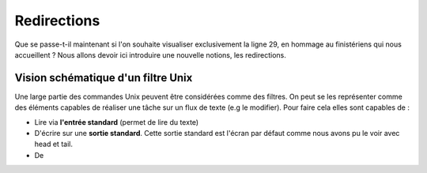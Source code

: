 Redirections
============


Que se passe-t-il maintenant si l'on souhaite visualiser exclusivement la ligne 29, en hommage au finistériens qui nous accueillent ? Nous allons devoir ici introduire une nouvelle notions, les redirections.

Vision schématique d'un filtre Unix
-----------------------------------


Une large partie des commandes Unix peuvent être considérées comme des filtres. On peut se les représenter comme des éléments capables de réaliser une tâche sur un flux de texte (e.g le modifier). Pour faire cela elles sont capables de :

* Lire via **l'entrée standard** (permet de lire du texte) 
* D'écrire sur une **sortie standard**. Cette sortie standard est l'écran par
  défaut comme nous avons pu le voir avec head et tail.
* De